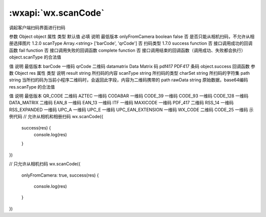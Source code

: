 :wxapi:`wx.scanCode`
================================

.. function:: wx.scanCode(Object object)

调起客户端扫码界面进行扫码

参数
Object object
属性	类型	默认值	必填	说明	最低版本
onlyFromCamera	boolean	false	否	是否只能从相机扫码，不允许从相册选择图片	1.2.0
scanType	Array.<string>	['barCode', 'qrCode']	否	扫码类型	1.7.0
success	function		否	接口调用成功的回调函数
fail	function		否	接口调用失败的回调函数
complete	function		否	接口调用结束的回调函数（调用成功、失败都会执行）
object.scanType 的合法值

值	说明	最低版本
barCode	一维码
qrCode	二维码
datamatrix	Data Matrix 码
pdf417	PDF417 条码
object.success 回调函数
参数
Object res
属性	类型	说明
result	string	所扫码的内容
scanType	string	所扫码的类型
charSet	string	所扫码的字符集
path	string	当所扫的码为当前小程序二维码时，会返回此字段，内容为二维码携带的 path
rawData	string	原始数据，base64编码
res.scanType 的合法值

值	说明	最低版本
QR_CODE	二维码
AZTEC	一维码
CODABAR	一维码
CODE_39	一维码
CODE_93	一维码
CODE_128	一维码
DATA_MATRIX	二维码
EAN_8	一维码
EAN_13	一维码
ITF	一维码
MAXICODE	一维码
PDF_417	二维码
RSS_14	一维码
RSS_EXPANDED	一维码
UPC_A	一维码
UPC_E	一维码
UPC_EAN_EXTENSION	一维码
WX_CODE	二维码
CODE_25	一维码
示例代码
// 允许从相机和相册扫码
wx.scanCode({
  success(res) {
    console.log(res)
  }
})

// 只允许从相机扫码
wx.scanCode({
  onlyFromCamera: true,
  success(res) {
    console.log(res)
  }
})
